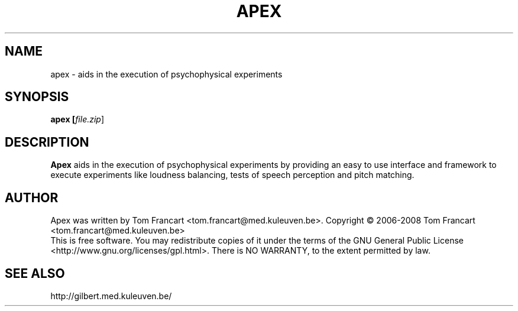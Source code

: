 .\" First parameter, NAME, should be all caps
.\" Second parameter, SECTION, should be 1-8, maybe w/ subsection
.\" other parameters are allowed: see man(7), man(1)
.TH APEX 4 "January 20, 2008"
.\" Please adjust this date whenever revising the manpage.
.\"
.\" Some roff macros, for reference:
.\" .nh        disable hyphenation
.\" .hy        enable hyphenation
.\" .ad l      left justify
.\" .ad b      justify to both left and right margins
.\" .nf        disable filling
.\" .fi        enable filling
.\" .br        insert line break
.\" .sp <n>    insert n+1 empty lines
.\" for manpage-specific macros, see man(7)
.SH NAME
apex \- aids in the execution of psychophysical experiments
.SH SYNOPSIS
.B apex [\fIfile.zip\fR]
.SH DESCRIPTION
.\" TeX users may be more comfortable with the \fB<whatever>\fP and
.\" \fI<whatever>\fP escape sequences to invoke bold face and italics,
.\" respectively.
\fBApex\fP aids in the execution of psychophysical experiments by providing an
easy to use interface and framework to execute experiments like loudness
balancing, tests of speech perception and pitch matching.
.SH AUTHOR
Apex was written by Tom Francart <tom.francart@med.kuleuven.be>.
.\".SH "REPORTING BUGS"
.\"Report bugs at http://gilbert.med.kuleuven.be/
..SH COPYRIGHT
Copyright \(co 2006-2008 Tom Francart <tom.francart@med.kuleuven.be>
.br
This is free software. You may redistribute copies of it under the terms of the
GNU General Public License <http://www.gnu.org/licenses/gpl.html>.
There is NO WARRANTY, to the extent permitted by law.
.SH SEE ALSO
http://gilbert.med.kuleuven.be/
